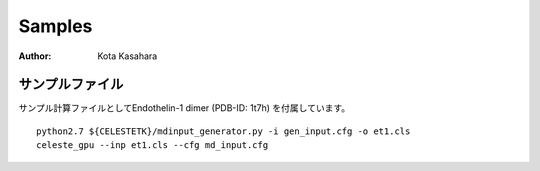 ========================
Samples
========================

:Author: Kota Kasahara

--------------------------
サンプルファイル
--------------------------

サンプル計算ファイルとしてEndothelin-1 dimer (PDB-ID: 1t7h) を付属しています。

:: 

  python2.7 ${CELESTETK}/mdinput_generator.py -i gen_input.cfg -o et1.cls
  celeste_gpu --inp et1.cls --cfg md_input.cfg

